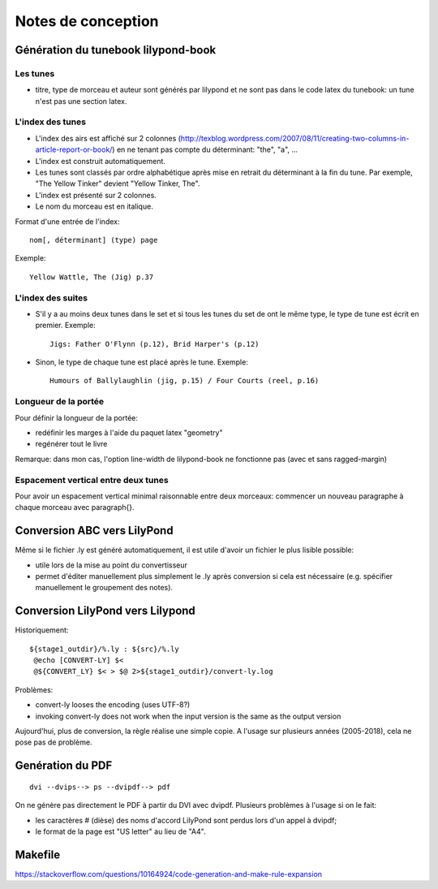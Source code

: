 ===================
Notes de conception
===================

Génération du tunebook lilypond-book
====================================

Les tunes
---------

- titre, type de morceau et auteur sont générés par lilypond et ne sont pas
  dans le code latex du tunebook: un tune n'est pas une section latex.

L'index des tunes
-----------------

- L'index des airs est affiché sur 2 colonnes
  (http://texblog.wordpress.com/2007/08/11/creating-two-columns-in-article-report-or-book/)
  en ne tenant pas compte du déterminant: "the", "a", ...

- L'index est construit automatiquement.

- Les tunes sont classés par ordre alphabétique après mise en retrait du
  déterminant à la fin du tune. Par exemple, "The Yellow Tinker" devient
  "Yellow Tinker, The".

- L'index est présenté sur 2 colonnes.

- Le nom du morceau est en italique.

Format d'une entrée de l'index::

   nom[, déterminant] (type) page

Exemple::

   Yellow Wattle, The (Jig) p.37


L'index des suites
------------------

- S'il y a au moins deux tunes dans le set et si tous les tunes du set de ont
  le même type, le type de tune est écrit en premier. Exemple::

     Jigs: Father O'Flynn (p.12), Brid Harper's (p.12)

- Sinon, le type de chaque tune est placé après le tune. Exemple::

     Humours of Ballylaughlin (jig, p.15) / Four Courts (reel, p.16)


Longueur de la portée
---------------------

Pour définir la longueur de la portée:

- redéfinir les marges à l'aide du paquet latex "geometry"
- regénérer tout le livre

Remarque: dans mon cas, l'option line-width de lilypond-book ne
fonctionne pas (avec et sans ragged-margin)

Espacement vertical entre deux tunes
------------------------------------

Pour avoir un espacement vertical minimal raisonnable entre deux
morceaux: commencer un nouveau paragraphe à chaque morceau avec
\paragraph{}.

Conversion ABC vers LilyPond
============================

Même si le fichier .ly est généré automatiquement, il est utile d'avoir
un fichier le plus lisible possible:

- utile lors de la mise au point du convertisseur
- permet d'éditer manuellement plus simplement le .ly après conversion
  si cela est nécessaire (e.g. spécifier manuellement le groupement des
  notes).

Conversion LilyPond vers Lilypond
=================================

Historiquement::

   ${stage1_outdir}/%.ly : ${src}/%.ly
    @echo [CONVERT-LY] $<
    @${CONVERT_LY} $< > $@ 2>${stage1_outdir}/convert-ly.log

Problèmes:

* convert-ly looses the encoding (uses UTF-8?)
* invoking convert-ly does not work when the input version is the same
  as the output version

Aujourd'hui, plus de conversion, la règle réalise une simple copie.  A l'usage
sur plusieurs années (2005-2018), cela ne pose pas de problème.

Genération du PDF
=================

::

   dvi --dvips--> ps --dvipdf--> pdf

On ne génère pas directement le PDF à partir du DVI avec dvipdf.  Plusieurs
problèmes à l'usage si on le fait:

- les caractères # (dièse) des noms d'accord LilyPond sont perdus lors d'un
  appel à dvipdf;
- le format de la page est "US letter" au lieu de "A4".

Makefile
========

https://stackoverflow.com/questions/10164924/code-generation-and-make-rule-expansion

